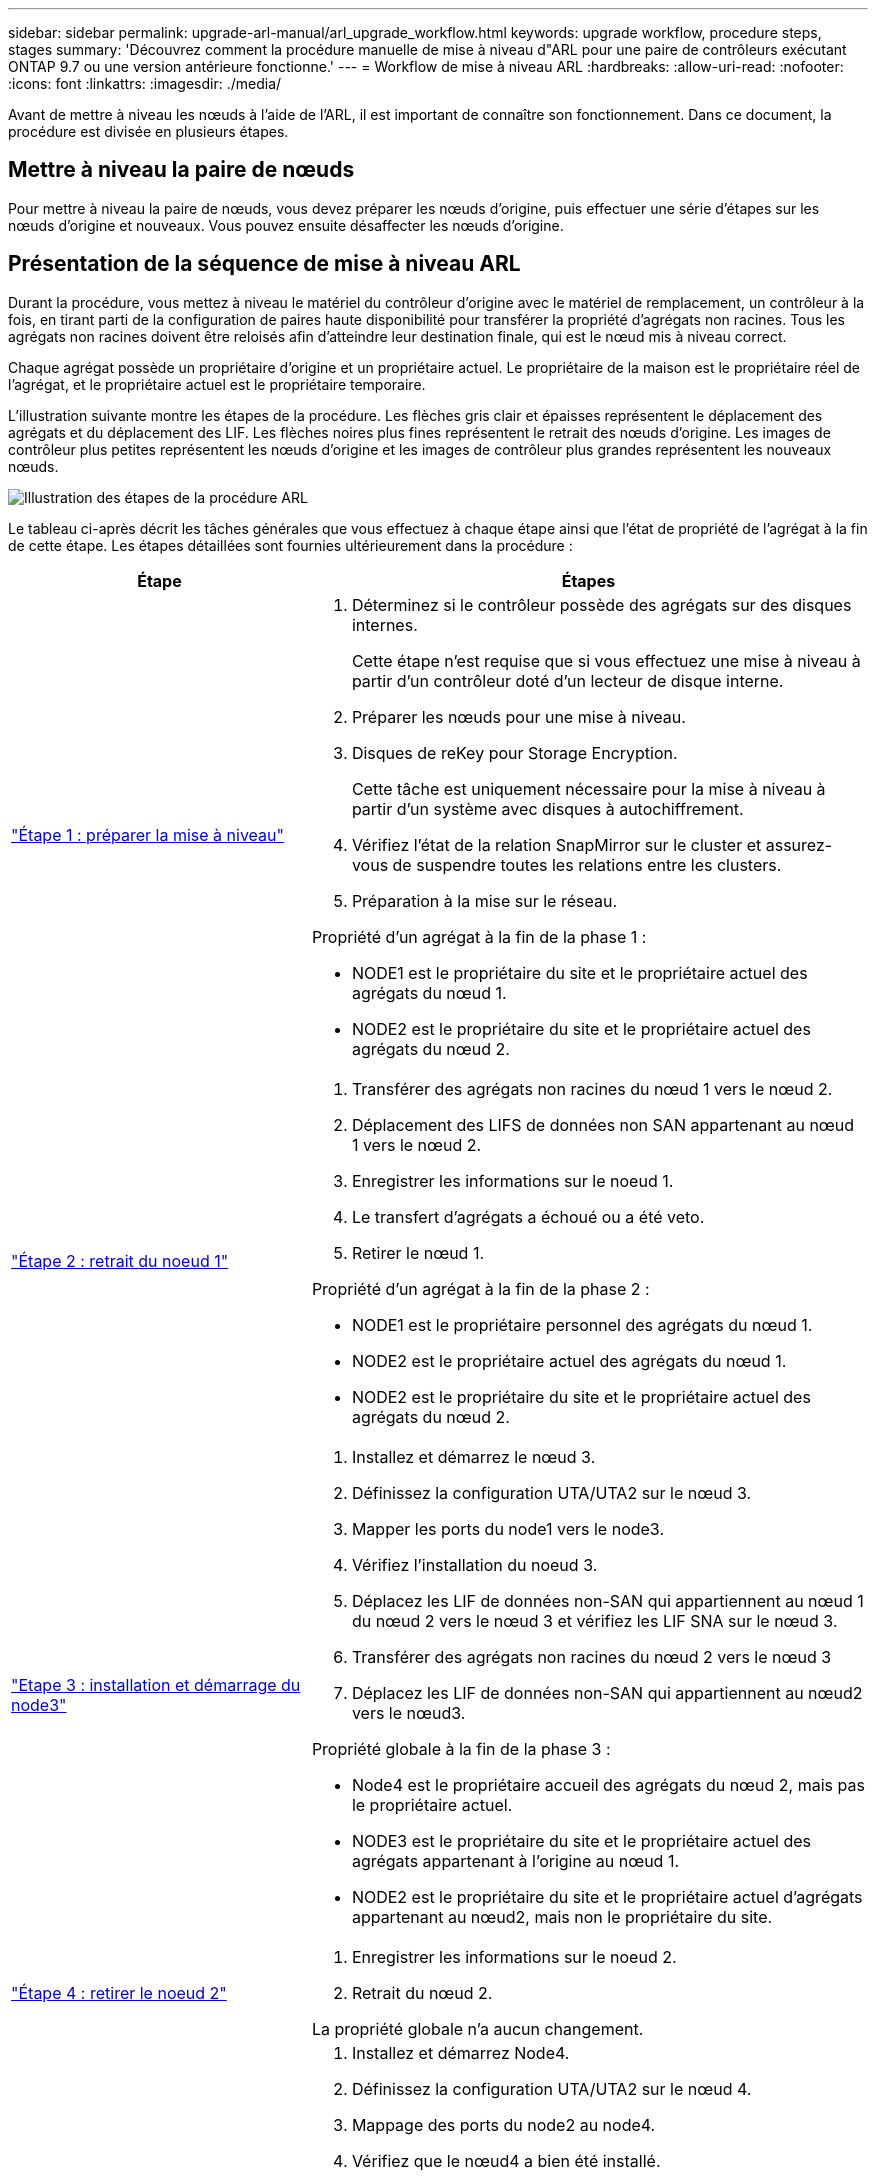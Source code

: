 ---
sidebar: sidebar 
permalink: upgrade-arl-manual/arl_upgrade_workflow.html 
keywords: upgrade workflow, procedure steps, stages 
summary: 'Découvrez comment la procédure manuelle de mise à niveau d"ARL pour une paire de contrôleurs exécutant ONTAP 9.7 ou une version antérieure fonctionne.' 
---
= Workflow de mise à niveau ARL
:hardbreaks:
:allow-uri-read: 
:nofooter: 
:icons: font
:linkattrs: 
:imagesdir: ./media/


[role="lead"]
Avant de mettre à niveau les nœuds à l'aide de l'ARL, il est important de connaître son fonctionnement. Dans ce document, la procédure est divisée en plusieurs étapes.



== Mettre à niveau la paire de nœuds

Pour mettre à niveau la paire de nœuds, vous devez préparer les nœuds d'origine, puis effectuer une série d'étapes sur les nœuds d'origine et nouveaux. Vous pouvez ensuite désaffecter les nœuds d'origine.



== Présentation de la séquence de mise à niveau ARL

Durant la procédure, vous mettez à niveau le matériel du contrôleur d'origine avec le matériel de remplacement, un contrôleur à la fois, en tirant parti de la configuration de paires haute disponibilité pour transférer la propriété d'agrégats non racines. Tous les agrégats non racines doivent être reloisés afin d'atteindre leur destination finale, qui est le nœud mis à niveau correct.

Chaque agrégat possède un propriétaire d'origine et un propriétaire actuel. Le propriétaire de la maison est le propriétaire réel de l'agrégat, et le propriétaire actuel est le propriétaire temporaire.

L'illustration suivante montre les étapes de la procédure. Les flèches gris clair et épaisses représentent le déplacement des agrégats et du déplacement des LIF. Les flèches noires plus fines représentent le retrait des nœuds d'origine. Les images de contrôleur plus petites représentent les nœuds d'origine et les images de contrôleur plus grandes représentent les nouveaux nœuds.

image:arl_upgrade_manual_image1.PNG["Illustration des étapes de la procédure ARL"]

Le tableau ci-après décrit les tâches générales que vous effectuez à chaque étape ainsi que l'état de propriété de l'agrégat à la fin de cette étape. Les étapes détaillées sont fournies ultérieurement dans la procédure :

[cols="35,65"]
|===
| Étape | Étapes 


| link:stage_1_index.html["Étape 1 : préparer la mise à niveau"]  a| 
. Déterminez si le contrôleur possède des agrégats sur des disques internes.
+
Cette étape n'est requise que si vous effectuez une mise à niveau à partir d'un contrôleur doté d'un lecteur de disque interne.

. Préparer les nœuds pour une mise à niveau.
. Disques de reKey pour Storage Encryption.
+
Cette tâche est uniquement nécessaire pour la mise à niveau à partir d'un système avec disques à autochiffrement.

. Vérifiez l'état de la relation SnapMirror sur le cluster et assurez-vous de suspendre toutes les relations entre les clusters.
. Préparation à la mise sur le réseau.


Propriété d'un agrégat à la fin de la phase 1 :

* NODE1 est le propriétaire du site et le propriétaire actuel des agrégats du nœud 1.
* NODE2 est le propriétaire du site et le propriétaire actuel des agrégats du nœud 2.




| link:stage_2_index.html["Étape 2 : retrait du noeud 1"]  a| 
. Transférer des agrégats non racines du nœud 1 vers le nœud 2.
. Déplacement des LIFS de données non SAN appartenant au nœud 1 vers le nœud 2.
. Enregistrer les informations sur le noeud 1.
. Le transfert d'agrégats a échoué ou a été veto.
. Retirer le nœud 1.


Propriété d'un agrégat à la fin de la phase 2 :

* NODE1 est le propriétaire personnel des agrégats du nœud 1.
* NODE2 est le propriétaire actuel des agrégats du nœud 1.
* NODE2 est le propriétaire du site et le propriétaire actuel des agrégats du nœud 2.




| link:stage_3_index.html["Etape 3 : installation et démarrage du node3"]  a| 
. Installez et démarrez le nœud 3.
. Définissez la configuration UTA/UTA2 sur le nœud 3.
. Mapper les ports du node1 vers le node3.
. Vérifiez l'installation du noeud 3.
. Déplacez les LIF de données non-SAN qui appartiennent au nœud 1 du nœud 2 vers le nœud 3 et vérifiez les LIF SNA sur le nœud 3.
. Transférer des agrégats non racines du nœud 2 vers le nœud 3
. Déplacez les LIF de données non-SAN qui appartiennent au nœud2 vers le nœud3.


Propriété globale à la fin de la phase 3 :

* Node4 est le propriétaire accueil des agrégats du nœud 2, mais pas le propriétaire actuel.
* NODE3 est le propriétaire du site et le propriétaire actuel des agrégats appartenant à l'origine au nœud 1.
* NODE2 est le propriétaire du site et le propriétaire actuel d'agrégats appartenant au nœud2, mais non le propriétaire du site.




| link:stage_4_index.html["Étape 4 : retirer le noeud 2"]  a| 
. Enregistrer les informations sur le noeud 2.
. Retrait du nœud 2.


La propriété globale n'a aucun changement.



| link:stage_5_index.html["Etape 5 : installation et démarrage du node4"]  a| 
. Installez et démarrez Node4.
. Définissez la configuration UTA/UTA2 sur le nœud 4.
. Mappage des ports du node2 au node4.
. Vérifiez que le nœud4 a bien été installé.
. Déplacez les LIF de données non-SAN qui appartiennent au nœud 2 du nœud 3 vers le nœud 4, puis vérifiez les LIF SNA sur le nœud 4.
. Transférez les agrégats non racine du nœud 2 depuis le nœud 3 vers le nœud 4.


Propriété globale à la fin de la phase 5 :

* NODE3 est le propriétaire et propriétaire actuel des agrégats qui appartenaient initialement au noeud 1.
* NODE4 est le propriétaire et propriétaire actuel des agrégats qui appartenaient initialement au nœud2.




| link:stage_6_index.html["Étape 6 : terminez la mise à niveau"]  a| 
. Vérifiez que les nouveaux contrôleurs sont correctement configurés.
. Configurez Storage Encryption sur les nouveaux nœuds.
+
Cette tâche est uniquement nécessaire si vous effectuez une mise à niveau vers un système avec des disques autochiffrés.

. Désaffectation de l'ancien système.
. Reprendre les relations NetApp SnapMirror.
+
*Remarque :* les mises à jour de reprise sur incident de la machine virtuelle de stockage (SVM) ne seront pas interrompues conformément aux plannings affectés.



La propriété globale n'a aucun changement.

|===